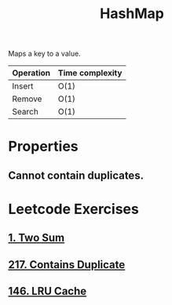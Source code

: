 :PROPERTIES:
:ID:       26fcbf3c-dee7-40a8-92e3-2fa7079c97e4
:END:
#+title: HashMap
#+filetags: :Data_Structures:

Maps a key to a value.

| Operation | Time complexity |
|-----------+-----------------|
| Insert    | O(1)            |
| Remove    | O(1)            |
| Search    | O(1)            |

* Properties
** Cannot contain duplicates.

* Leetcode Exercises
** [[id:582f5b5a-9718-44ee-a53f-fbd5e6ad5f5b][1. Two Sum]]
** [[id:bc466c07-bec0-4000-8097-9b42535779e1][217. Contains Duplicate]]
** [[id:e0184029-0c62-46b4-9e28-8666268df8fb][146. LRU Cache]]

